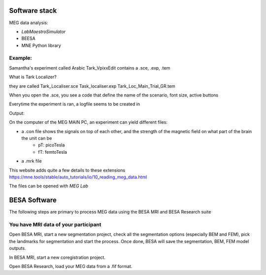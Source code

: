 Software stack
==============





MEG data analysis:

* `LabMaestroSimulator`
* BEESA
* MNE Python library




Example:
--------
Samantha's experiment called Arabic Tark_VpixxEdit contains a .sce, .exp, .tem

What is Tark Localizer?

they are called
Tark_Localiser.sce
Task_localiser.exp
Tark_Loc_Main_Trial_GR.tem


When you open the .sce, you see a code that define the name of the scenario, font size, active buttons



Everytime the experiment is ran, a logfile seems to be created in




Output:

On the computer of the MEG MAIN PC, an experiment can yield different files:

* a .con file shows the signals on top of each other, and the strength of the magnetic field on what part of the brain the unit can be
    * pT: picoTesla
    * fT: femtoTesla
* a .mrk file


This website adds quite a few details to these extensions https://mne.tools/stable/auto_tutorials/io/10_reading_meg_data.html




The files can be opened with `MEG Lab`



BESA Software
=============

The following steps are primary to process MEG data using the BESA MRI and BESA Research suite

You have MRI data of your participant
-------------------------------------

Open BESA MRI, start a new segmentation project, check all the segmentation options (especially BEM and FEM), pick the landmarks for segmentation
and start the process. Once done, BESA will save the segmentation, BEM, FEM model outputs.

In BESA MRI, start a new coregistration project.

Open BESA Research, load your MEG data from a .fif format.








